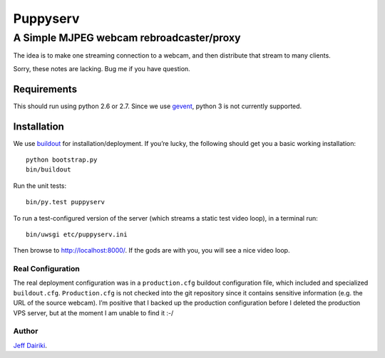 =========
Puppyserv
=========

A Simple MJPEG webcam rebroadcaster/proxy
=========================================

The idea is to make one streaming connection to a webcam, and then
distribute that stream to many clients.

Sorry, these notes are lacking. Bug me if you have question.


Requirements
~~~~~~~~~~~~

This should run using python 2.6 or 2.7.  Since we use gevent_, python 3 is
not currently supported.

Installation
~~~~~~~~~~~~

We use buildout_ for installation/deployment.
If you’re lucky, the following should get you a basic working installation::

    python bootstrap.py
    bin/buildout

Run the unit tests::

    bin/py.test puppyserv

To run a test-configured version of the server (which streams a static test
video loop), in a terminal run::

    bin/uwsgi etc/puppyserv.ini

Then browse to http://localhost:8000/.  If the gods are with you, you will see a nice video loop.

Real Configuration
------------------

The real deployment configuration was in a ``production.cfg`` buildout
configuration file, which included and specialized ``buildout.cfg``.
``Production.cfg`` is not checked into the git repository since it
contains sensitive information (e.g. the URL of the source webcam).
I’m positive that I backed up the production configuration before I
deleted the production VPS server, but at the moment I am unable
to find it :-/

Author
------

`Jeff Dairiki`_.

.. _Jeff Dairiki: mailto:dairiki@dairiki.org

.. _gevent: http://www.gevent.org/
.. _buildout: https://pypi.python.org/pypi/zc.buildout/
